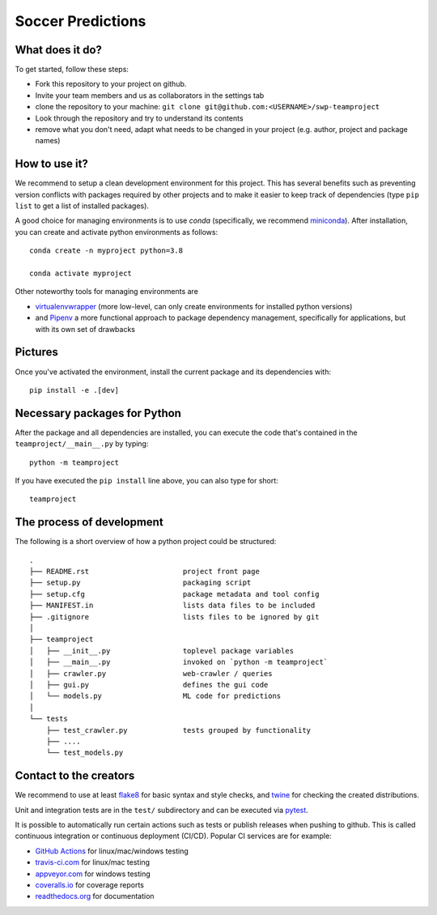 Soccer Predictions 
---------------


What does it do? 
=====

To get started, follow these steps:

- Fork this repository to your project on github.
- Invite your team members and us as collaborators in the settings tab
- clone the repository to your machine: ``git clone git@github.com:<USERNAME>/swp-teamproject``
- Look through the repository and try to understand its contents
- remove what you don't need, adapt what needs to be changed in your
  project (e.g. author, project and package names)


How to use it? 
===========

We recommend to setup a clean development environment for this project. This
has several benefits such as preventing version conflicts with packages
required by other projects and to make it easier to keep track of
dependencies (type ``pip list`` to get a list of installed packages).

A good choice for managing environments is to use *conda* (specifically, we
recommend miniconda_). After installation, you can create and activate python
environments as follows::

    conda create -n myproject python=3.8

    conda activate myproject

Other noteworthy tools for managing environments are

- virtualenvwrapper_ (more low-level, can only create environments for
  installed python versions)
- and Pipenv_ a more functional approach to package dependency management,
  specifically for applications, but with its own set of drawbacks

.. _miniconda:          https://docs.conda.io/en/latest/miniconda.html
.. _virtualenvwrapper:  https://virtualenvwrapper.readthedocs.io/
.. _Pipenv:             https://pipenv.kennethreitz.org/


Pictures
============

Once you've activated the environment, install the current package and its
dependencies with::

    pip install -e .[dev]


Necessary packages for Python
=====

After the package and all dependencies are installed, you can execute the code
that's contained in the ``teamproject/__main__.py`` by typing::

    python -m teamproject

If you have executed the ``pip install`` line above, you can also type for
short::

    teamproject


The process of development
===================

The following is a short overview of how a python project could be structured::

    .
    ├── README.rst                      project front page
    ├── setup.py                        packaging script
    ├── setup.cfg                       package metadata and tool config
    ├── MANIFEST.in                     lists data files to be included
    ├── .gitignore                      lists files to be ignored by git
    │
    ├── teamproject
    │   ├── __init__.py                 toplevel package variables
    │   ├── __main__.py                 invoked on `python -m teamproject`
    │   ├── crawler.py                  web-crawler / queries
    │   ├── gui.py                      defines the gui code
    │   └── models.py                   ML code for predictions
    │
    └── tests
        ├── test_crawler.py             tests grouped by functionality
        ├── ....
        └── test_models.py

Contact to the creators 
===================

We recommend to use at least  flake8_ for basic syntax and style checks, and
twine_ for checking the created distributions.

Unit and integration tests are in the ``test/`` subdirectory and can be
executed via pytest_.

It is possible to automatically run certain actions such as tests or publish
releases when pushing to github. This is called continuous integration or
continuous deployment (CI/CD). Popular CI services are for example:

- `GitHub Actions`_ for linux/mac/windows testing
- travis-ci.com_ for linux/mac testing
- appveyor.com_ for windows testing
- coveralls.io_ for coverage reports
- readthedocs.org_ for documentation

.. _flake8:             https://flake8.pycqa.org/
.. _twine:              https://twine.readthedocs.io/
.. _pytest:             https://pytest.org/
.. _GitHub Actions:     https://github.com/features/actions
.. _travis-ci.com:      https://travis-ci.com
.. _appveyor.com:       https://appveyor.com
.. _coveralls.io:       https://coveralls.io
.. _readthedocs.org:    https://readthedocs.org/
